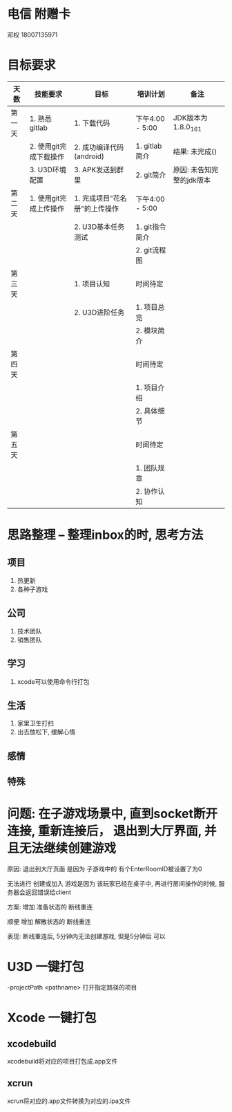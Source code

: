 #+STARTUP: overview
* 电信 附赠卡

  邓权  18007135971

* 目标要求

  | 天数   | 技能要求               | 目标                          | 培训计划        | 备注                      |
  |--------+------------------------+-------------------------------+-----------------+---------------------------|
  | 第一天 | 1. 熟悉gitlab          | 1. 下载代码                   | 下午4:00 - 5:00 | JDK版本为1.8.0_161        |
  |        | 2. 使用git完成下载操作 | 2. 成功编译代码(android)      | 1. gitlab简介   | 结果: 未完成()            |
  |        | 3. U3D环境配置         | 3. APK发送到群里              | 2. git简介      | 原因: 未告知完整的jdk版本 |
  |--------+------------------------+-------------------------------+-----------------+---------------------------|
  | 第二天 | 1. 使用git完成上传操作 | 1. 完成项目"花名册"的上传操作 | 下午4:00 - 5:00 |                           |
  |        |                        | 2. U3D基本任务测试            | 1. git指令简介  |                           |
  |        |                        |                               | 2. git流程图    |                           |
  |--------+------------------------+-------------------------------+-----------------+---------------------------|
  | 第三天 |                        | 1. 项目认知                   | 时间待定        |                           |
  |        |                        | 2. U3D进阶任务                | 1. 项目总览     |                           |
  |        |                        |                               | 2. 模块简介     |                           |
  |--------+------------------------+-------------------------------+-----------------+---------------------------|
  | 第四天 |                        |                               | 时间待定        |                           |
  |        |                        |                               | 1. 项目介绍     |                           |
  |        |                        |                               | 2. 具体细节     |                           |
  |--------+------------------------+-------------------------------+-----------------+---------------------------|
  | 第五天 |                        |                               | 时间待定        |                           |
  |        |                        |                               | 1. 团队规章     |                           |
  |        |                        |                               | 2. 协作认知     |                           |
  |--------+------------------------+-------------------------------+-----------------+---------------------------|








* 思路整理 -- 整理inbox的时, 思考方法
** 项目
   1. 热更新
   2. 各种子游戏
** 公司
   1. 技术团队
   2. 销售团队
** 学习
   1. xcode可以使用命令行打包
** 生活
   1. 家里卫生打扫
   2. 出去放松下, 缓解心情
** 感情

** 特殊


* 问题: 在子游戏场景中, 直到socket断开连接,  重新连接后， 退出到大厅界面, 并且无法继续创建游戏

  原因: 退出到大厅页面 是因为  子游戏中的 有个EnterRoomID被设置了为0

        无法进行 创建或加入 游戏是因为  该玩家已经在桌子中, 再进行房间操作的时候, 服务器会返回错误给client

	
  方案: 增加 准备状态的 断线重连	
         
        顺便 增加 解散状态的 断线重连
	
  
  表现: 断线重连后, 5分钟内无法创建游戏,  但是5分钟后  可以


* U3D 一键打包
  -projectPath <pathname>
   打开指定路径的项目



* Xcode 一键打包 
** xcodebuild
   xcodebuild将对应的项目打包成.app文件

** xcrun
   xcrun将对应的.app文件转换为对应的.ipa文件
